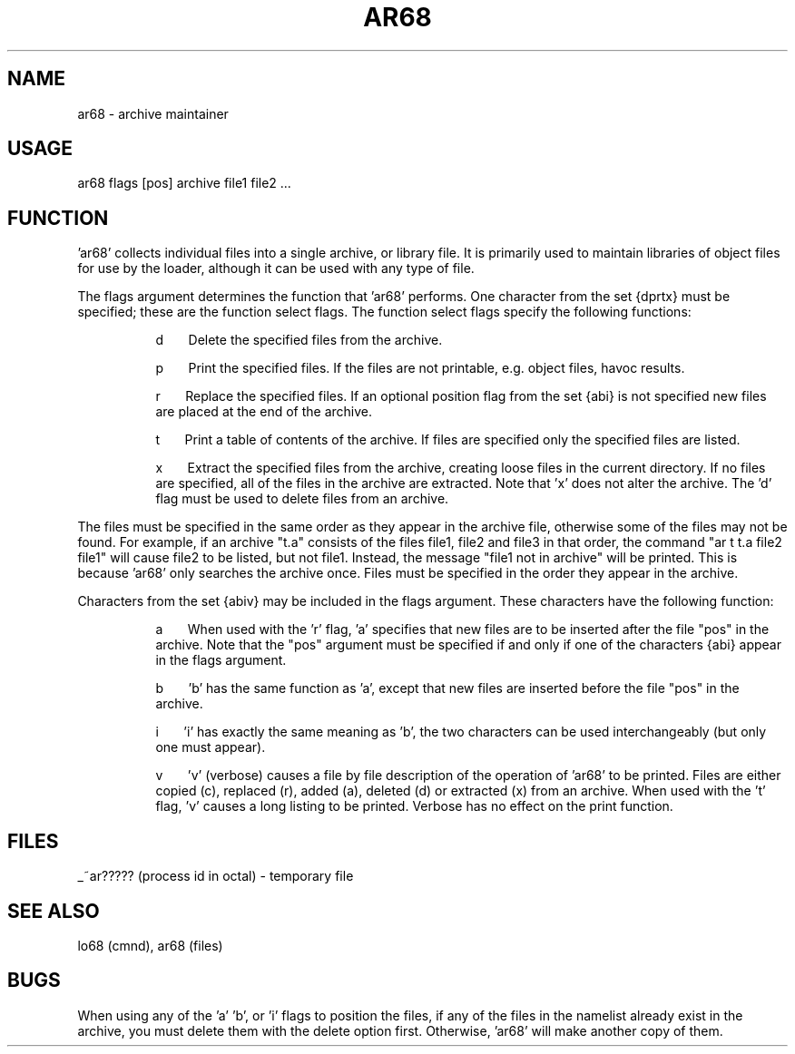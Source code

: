 .TH "AR68" 1
.SH NAME
ar68 - archive maintainer
.SH USAGE
ar68 flags [pos] archive file1 file2 ...
.SH FUNCTION
\&'ar68' collects individual files into a single archive,
or library file.
It is primarily used to maintain libraries of object files
for use by the loader,
although it can be used with any type of file.
.sp 1
The flags argument determines the function that 'ar68' performs.
One character from the set {dprtx} must be specified;
these are the function select flags.
The function select flags specify the following functions:
.sp 2
.in +8
.ti -8
d\ \ \ \ \ \ \ Delete the specified files from the archive.
.sp
.ti -8
p\ \ \ \ \ \ \ Print the specified files.
If the files are not printable,
e.g. object files, havoc results.
.sp
.ti -8
r\ \ \ \ \ \ \ Replace the specified files.
If an optional position flag from the set
{abi} is not specified new files are placed at the end of the archive.
.sp
.ti -8
t\ \ \ \ \ \ \ Print a table of contents of the archive.
If files are specified only the specified files are listed.
.sp
.ti -8
x\ \ \ \ \ \ \ Extract the specified files from the archive,
creating loose files in the current directory.
If no files are specified, all of the files in the archive are extracted.
Note that 'x' does not alter the archive.
The 'd' flag must be used to delete files from an archive.
.sp 2
.in -8
The files must be specified in the same order as they appear in the
archive file,
otherwise some of the files may not be found.
For example, if an archive "t.a" consists of the files file1, file2
and file3 in that order,
the command "ar t t.a file2 file1" will cause file2 to be listed,
but not file1.
Instead, the message "file1 not in archive" will be printed.
This is because 'ar68' only searches the archive once.
Files must be specified in the order they appear in the archive.
.sp 2
Characters from the set {abiv} may be included in the flags argument.
These characters have the following function:
.in +8
.sp 2
.ti -8
a\ \ \ \ \ \ \ When used with the 'r' flag, 'a' specifies that new files
are to be inserted after the file "pos" in the archive.
Note that the "pos" argument must be specified if and only if
one of the characters {abi} appear in the flags argument.
.sp
.ti -8
b\ \ \ \ \ \ \ 'b' has the same function as 'a', except that new files are
inserted before the file "pos" in the archive.
.sp
.ti -8
i\ \ \ \ \ \ \ 'i' has exactly the same meaning as 'b', the two characters
can be used interchangeably (but only one must appear).
.sp
.ti -8
v\ \ \ \ \ \ \ 'v' (verbose) causes a file by file description of the
operation of 'ar68' to be printed.
Files are either copied (c),
replaced (r), added (a), deleted (d) or extracted (x) from an archive.
When used with the 't' flag, 'v' causes a long listing to be printed.
Verbose has no effect on the print function.
.in -8
.SH FILES
_~ar????? (process id in octal)  - temporary file
.SH SEE ALSO
lo68 (cmnd), ar68 (files)
.SH BUGS
When using any of the 'a' 'b', or 'i' flags to position the files,
if any of the files in the namelist already exist in the archive,
you must delete them with the delete option first. Otherwise, 'ar68'
will make another copy of them.
